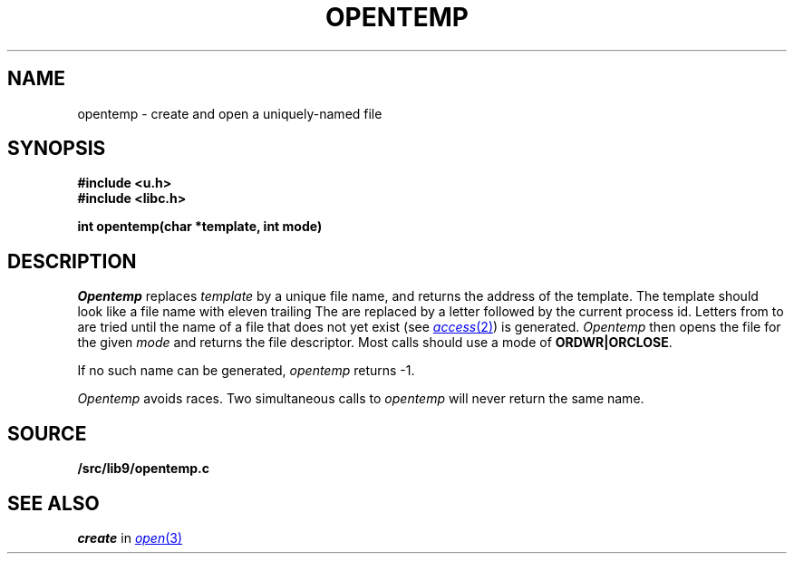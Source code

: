 .TH OPENTEMP 3
.SH NAME
opentemp \- create and open a uniquely-named file
.SH SYNOPSIS
.B #include <u.h>
.br
.B #include <libc.h>
.PP
.B
int opentemp(char *template, int mode)
.SH DESCRIPTION
.I Opentemp
replaces
.I template
by a unique file name, and returns the
address of the template.
The template should look like a file name with eleven trailing
.LR X s.
The
.LR X s
are replaced by a letter followed by the current process id.
Letters from
.L a
to
.L z
are tried until the name of a file that does not yet exist
(see
.MR access 2 )
is generated.
.I Opentemp
then opens the file for the given
.I mode
and returns the file descriptor.
Most calls should use a mode
of
.BR ORDWR|ORCLOSE .
.PP
If no such name can be generated,
.I opentemp
returns \-1.
.PP
.I Opentemp
avoids races.
Two simultaneous calls to
.I opentemp
will never return the same name.
.SH SOURCE
.B \*9/src/lib9/opentemp.c
.SH "SEE ALSO
.I create
in
.MR open 3

